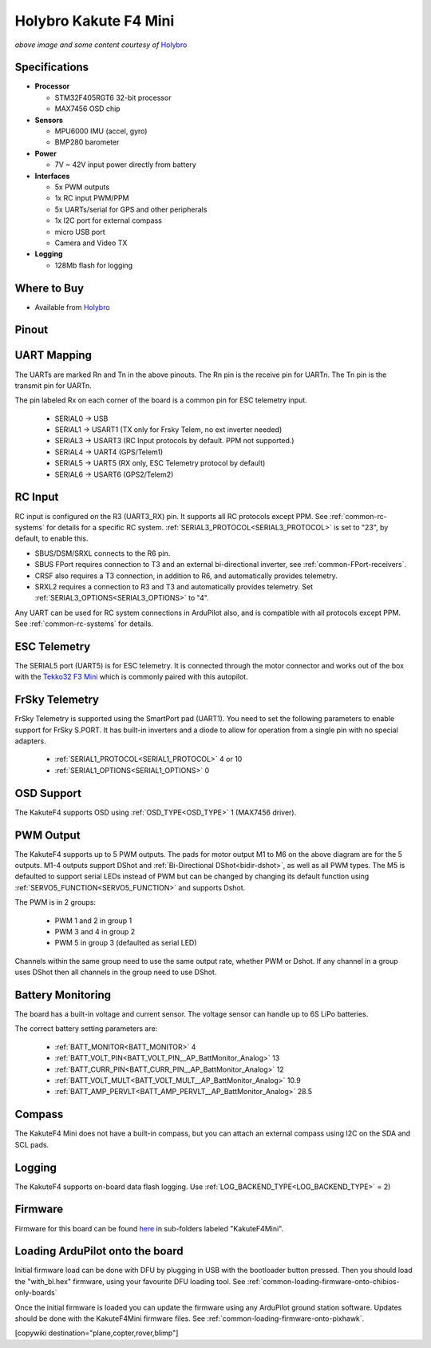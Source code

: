 .. _common-holybro-kakutef4-mini:

======================
Holybro Kakute F4 Mini
======================

.. image:: ../../../images/holybro-kakutef4-mini.jpg
    :target: ../_images/holybro-kakutef4-mini.jpg

*above image and some content courtesy of* `Holybro <http://www.holybro.com/product/kakute-f4-v2-mini>`__

Specifications
==============

-  **Processor**

   -  STM32F405RGT6 32-bit processor 
   -  MAX7456 OSD chip

-  **Sensors**

   -  MPU6000 IMU (accel, gyro)
   -  BMP280 barometer

-  **Power**

   -  7V ~ 42V input power directly from battery

-  **Interfaces**

   -  5x PWM outputs
   -  1x RC input PWM/PPM
   -  5x UARTs/serial for GPS and other peripherals
   -  1x I2C port for external compass
   -  micro USB port
   -  Camera and Video TX

-  **Logging**

   - 128Mb flash for logging

Where to Buy
============

- Available from `Holybro <http://www.holybro.com/product/kakute-f4-v2-mini>`__

Pinout
======

.. image:: ../../../images/kakutef4-mini-pinout.png
    :target: ../_images/kakutef4-mini-pinout.png

UART Mapping
============

The UARTs are marked Rn and Tn in the above pinouts. The Rn pin is the
receive pin for UARTn. The Tn pin is the transmit pin for UARTn.

The pin labeled Rx on each corner of the board is a common pin for
ESC telemetry input.

 - SERIAL0 -> USB
 - SERIAL1 -> USART1 (TX only for Frsky Telem, no ext inverter needed)
 - SERIAL3 -> USART3 (RC Input protocols by default. PPM not supported.)
 - SERIAL4 -> UART4 (GPS/Telem1)
 - SERIAL5 -> UART5 (RX only, ESC Telemetry protocol by default)
 - SERIAL6 -> USART6 (GPS2/Telem2)

RC Input
========
 
RC input is configured on the R3 (UART3_RX) pin. It supports all RC protocols except PPM. See :ref:`common-rc-systems` for details for a specific RC system. :ref:`SERIAL3_PROTOCOL<SERIAL3_PROTOCOL>` is set to "23", by default, to enable this.

- SBUS/DSM/SRXL connects to the R6 pin.

- SBUS FPort requires connection to T3 and an external bi-directional inverter, see :ref:`common-FPort-receivers`.

- CRSF also requires a T3 connection, in addition to R6, and automatically provides telemetry. 

- SRXL2 requires a connection to R3 and T3 and automatically provides telemetry.  Set :ref:`SERIAL3_OPTIONS<SERIAL3_OPTIONS>` to "4".

Any UART can be used for RC system connections in ArduPilot also, and is compatible with all protocols except PPM. See :ref:`common-rc-systems` for details.

ESC Telemetry
=============

The SERIAL5 port (UART5) is for ESC telemetry. It is connected through the motor connector and works out of the box with the `Tekko32 F3 Mini <https://shop.holybro.com/tekko32-f3-4in1-45a-mini-esc_p1132.html>`__ which is commonly paired with this autopilot.
 
FrSky Telemetry
===============

FrSky Telemetry is supported using the SmartPort pad (UART1). You need
to set the following parameters to enable support for FrSky S.PORT. It
has built-in inverters and a diode to allow for operation from a single
pin with no special adapters.

  - :ref:`SERIAL1_PROTOCOL<SERIAL1_PROTOCOL>` 4 or 10
  - :ref:`SERIAL1_OPTIONS<SERIAL1_OPTIONS>` 0

OSD Support
===========

The KakuteF4 supports OSD using :ref:`OSD_TYPE<OSD_TYPE>` 1 (MAX7456 driver).

PWM Output
==========

The KakuteF4 supports up to 5 PWM outputs. The pads for motor output
M1 to M6 on the above diagram are for the 5 outputs. M1-4 outputs
support DShot and :ref:`Bi-Directional DShot<bidir-dshot>`, as well as all PWM types. The M5 is defaulted to support serial LEDs instead of PWM but can be changed by changing its default function using :ref:`SERVO5_FUNCTION<SERVO5_FUNCTION>` and supports Dshot.

The PWM is in 2 groups:

 - PWM 1 and 2 in group 1
 - PWM 3 and 4 in group 2
 - PWM 5 in group 3 (defaulted as serial LED)

Channels within the same group need to use the same output rate, whether PWM or Dshot. If
any channel in a group uses DShot then all channels in the group need
to use DShot.

Battery Monitoring
==================

The board has a built-in voltage and current sensor. The voltage
sensor can handle up to 6S LiPo batteries.

The correct battery setting parameters are:

 - :ref:`BATT_MONITOR<BATT_MONITOR>` 4
 - :ref:`BATT_VOLT_PIN<BATT_VOLT_PIN__AP_BattMonitor_Analog>` 13
 - :ref:`BATT_CURR_PIN<BATT_CURR_PIN__AP_BattMonitor_Analog>` 12
 - :ref:`BATT_VOLT_MULT<BATT_VOLT_MULT__AP_BattMonitor_Analog>` 10.9
 - :ref:`BATT_AMP_PERVLT<BATT_AMP_PERVLT__AP_BattMonitor_Analog>` 28.5

Compass
=======

The KakuteF4 Mini does not have a built-in compass, but you can attach an external compass using I2C on the SDA and SCL pads.

Logging
=======

The KakuteF4 supports on-board data flash logging. Use :ref:`LOG_BACKEND_TYPE<LOG_BACKEND_TYPE>` = 2)

Firmware
========

Firmware for this board can be found `here <https://firmware.ardupilot.org>`_ in  sub-folders labeled
"KakuteF4Mini".

Loading ArduPilot onto the board
================================

Initial firmware load can be done with DFU by plugging in USB with the
bootloader button pressed. Then you should load the "with_bl.hex"
firmware, using your favourite DFU loading tool. See :ref:`common-loading-firmware-onto-chibios-only-boards`

Once the initial firmware is loaded you can update the firmware using
any ArduPilot ground station software. Updates should be done with the KakuteF4Mini firmware files. See :ref:`common-loading-firmware-onto-pixhawk`.

[copywiki destination="plane,copter,rover,blimp"]
